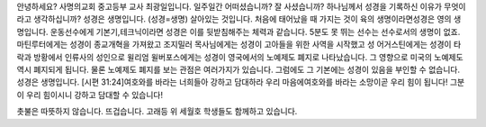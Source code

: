안녕하세요? 
사명의교회 중고등부 교사 최광일입니다.
일주일간 어떠셨습니까? 잘 사셨습니까?
하나님께서 성경을 기록하신 이유가 무엇이라고 생각하십니까?
성경은 생명입니다.
(성경=생명) 살아있는 것입니다.
처음에 태어났을 때 가지는 것이 육의 생명이라면성경은 영의 생명입니다.
운동선수에게 기본기,테크닉이라면 성경은 이를 뒷받침해주는 체력과 같습니다.
5분도 못 뛰는 선수는 선수로서의 생명이 없죠.
마틴루터에게는 성경이 종교개혁을 가져왔고
조지밀러 목사님에게는 성경이 고아들을 위한 사역을 시작했고
성 어거스틴에게는 성경이 타락과 방황에서 인류사의 성인으로 
윌리엄 윌버포스에게는 성경이 영국에서의 노예제도 폐지로 나타났습니다.
그 영향으로 미국의 노예제도 역시 폐지되게 됩니다.
물론 노예제도 폐지를 보는 관점은 여러가지가 있습니다.
그럼에도 그 기본에는 성경이 있음을 부인할 수 없습니다. 
성경은 생명입니다.
[시편 31:24]여호와를 바라는 너희들아 강하고 담대하라 
우리 마음에여호와를 바라는 소망이곧 우리 힘이 됩니다! 
그분이 우리 힘이시니 강하고 담대할 수 있습니다!

촛불은 따뜻하지 않습니다. 
뜨겁습니다.
고래등 위 세월호 학생들도 함께하고 있습니다.
